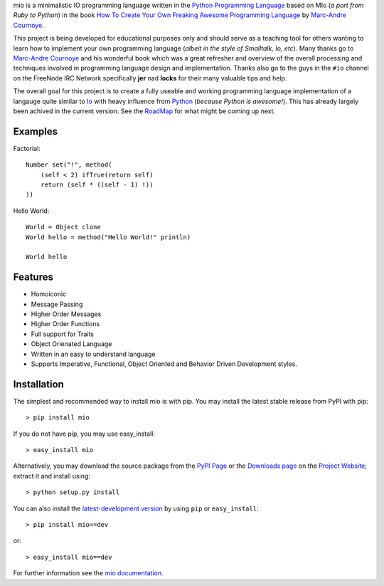 .. _Python Programming Language: http://www.python.org/
.. _How To Create Your Own Freaking Awesome Programming Language: http://createyourproglang.com/
.. _Marc-Andre Cournoye: http://macournoyer.com/
.. _PyPi Page: http://pypi.python.org/pypi/mio-lang
.. _Project Website: https://bitbucket.org/prologic/mio-lang/
.. _Downloads Page: https://bitbucket.org/prologic/mio-lang/downloads


mio is a minimalistic IO programming language written in the
`Python Programming Language`_ based on MIo (*a port from Ruby to Python*)
in the book `How To Create Your Own Freaking Awesome Programming Language`_ by
`Marc-Andre Cournoye`_.

This project is being developed for educational purposes only and should serve as
a teaching tool for others wanting to learn how to implement your own programming
language (*albeit in the style of Smalltalk, Io, etc*). Many thanks go to `Marc-Andre Cournoye`_
and his wonderful book which was a great refresher and overview of the overall processing
and techniques involved in programming language design and implementation. Thanks also go to the
guys in the ``#io`` channel on the FreeNode IRC Network specifically **jer** nad **locks**
for their many valuable tips and help.

The overall goal for this project is to create a fully useable and working programming language
implementation of a langauge quite similar to `Io <http://iolanguage.com>`_ with heavy influence
from `Python <http://python.org>`_ (*because Python is awesome!*). This has already largely been
achived in the current version. See the `RoadMap <http://mio-lang.readthedocs.org/en/latest/roadmap.html>`_
for what might be coming up next.


Examples
--------

Factorial::
    
    Number set("!", method(
        (self < 2) ifTrue(return self)
        return (self * ((self - 1) !))
    ))

Hello World::
    
    World = Object clone
    World hello = method("Hello World!" println)
    
    World hello


Features
--------

- Homoiconic
- Message Passing
- Higher Order Messages
- Higher Order Functions
- Full support for Traits
- Object Orienated Language
- Written in an easy to understand language
- Supports Imperative, Functional, Object Oriented and Behavior Driven Development styles.


Installation
------------

The simplest and recommended way to install mio is with pip.
You may install the latest stable release from PyPI with pip::

    > pip install mio

If you do not have pip, you may use easy_install::

    > easy_install mio

Alternatively, you may download the source package from the
`PyPI Page`_ or the `Downloads page`_ on the `Project Website`_;
extract it and install using::

    > python setup.py install

You can also install the
`latest-development version <https://bitbucket.org/prologic/mio-lang/get/tip.tar.gz#egg=mio-dev>`_ by using ``pip`` or ``easy_install``::
    
    > pip install mio==dev

or::
    
    > easy_install mio==dev


For further information see the `mio documentation <http://mio-lag.readthedocs.org/>`_.
